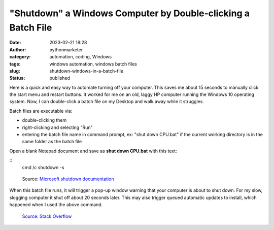 "Shutdown" a Windows Computer by Double-clicking a Batch File
#############################################################
:date: 2023-02-21 18:28
:author: pythonmarketer
:category: automation, coding, Windows
:tags: windows automation, windows batch files
:slug: shutdown-windows-in-a-batch-file
:status: published

Here is a quick and easy way to automate turning off your computer. This saves me about 15 seconds to manually click the start menu and restart buttons. It worked for me on an old, laggy HP computer running the Windows 10 operating system. Now, I can double-click a batch file on my Desktop and walk away while it struggles.

Batch files are executable via:

-  double-clicking them
-  right-clicking and selecting "Run"
-  entering the batch file name in command prompt, ex: "shut down CPU.bat" if the current working directory is in the same folder as the batch file

Open a blank Notepad document and save as **shut down CPU.bat** with this text:

::
   cmd /c shutdown -s



.. figure:: https://pythonmarketer.files.wordpress.com/2023/02/screenshot_20230221-225405-494.png?w=681
   :alt: Source: `Microsoft shutdown documentation <https://learn.microsoft.com/en-us/windows-server/administration/windows-commands/shutdown>`__
   :figclass: wp-image-7432

   Source: `Microsoft shutdown documentation <https://learn.microsoft.com/en-us/windows-server/administration/windows-commands/shutdown>`__

When this batch file runs, it will trigger a pop-up window warning that your computer is about to shut down. For my slow, slogging computer it shut off about 20 seconds later. This may also trigger queued automatic updates to install, which happened when I used the above command.

.. figure:: https://pythonmarketer.files.wordpress.com/2023/02/image_editor_output_image1037058739-1677025419090.png?w=687
   :alt: `Source: Stack Overflow <https://stackoverflow.com/questions/162304/how-do-i-shutdown-restart-or-log-off-windows-via-a-bat-file>`__
   :figclass: wp-image-7423

   `Source: Stack Overflow <https://stackoverflow.com/questions/162304/how-do-i-shutdown-restart-or-log-off-windows-via-a-bat-file>`__
